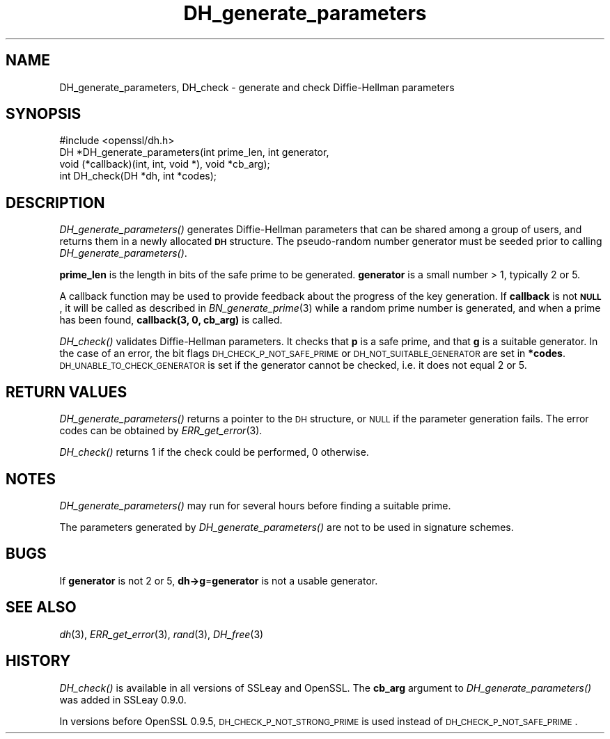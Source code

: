 .\" Automatically generated by Pod::Man 2.23 (Pod::Simple 3.14)
.\"
.\" Standard preamble:
.\" ========================================================================
.de Sp \" Vertical space (when we can't use .PP)
.if t .sp .5v
.if n .sp
..
.de Vb \" Begin verbatim text
.ft CW
.nf
.ne \\$1
..
.de Ve \" End verbatim text
.ft R
.fi
..
.\" Set up some character translations and predefined strings.  \*(-- will
.\" give an unbreakable dash, \*(PI will give pi, \*(L" will give a left
.\" double quote, and \*(R" will give a right double quote.  \*(C+ will
.\" give a nicer C++.  Capital omega is used to do unbreakable dashes and
.\" therefore won't be available.  \*(C` and \*(C' expand to `' in nroff,
.\" nothing in troff, for use with C<>.
.tr \(*W-
.ds C+ C\v'-.1v'\h'-1p'\s-2+\h'-1p'+\s0\v'.1v'\h'-1p'
.ie n \{\
.    ds -- \(*W-
.    ds PI pi
.    if (\n(.H=4u)&(1m=24u) .ds -- \(*W\h'-12u'\(*W\h'-12u'-\" diablo 10 pitch
.    if (\n(.H=4u)&(1m=20u) .ds -- \(*W\h'-12u'\(*W\h'-8u'-\"  diablo 12 pitch
.    ds L" ""
.    ds R" ""
.    ds C` ""
.    ds C' ""
'br\}
.el\{\
.    ds -- \|\(em\|
.    ds PI \(*p
.    ds L" ``
.    ds R" ''
'br\}
.\"
.\" Escape single quotes in literal strings from groff's Unicode transform.
.ie \n(.g .ds Aq \(aq
.el       .ds Aq '
.\"
.\" If the F register is turned on, we'll generate index entries on stderr for
.\" titles (.TH), headers (.SH), subsections (.SS), items (.Ip), and index
.\" entries marked with X<> in POD.  Of course, you'll have to process the
.\" output yourself in some meaningful fashion.
.ie \nF \{\
.    de IX
.    tm Index:\\$1\t\\n%\t"\\$2"
..
.    nr % 0
.    rr F
.\}
.el \{\
.    de IX
..
.\}
.\"
.\" Accent mark definitions (@(#)ms.acc 1.5 88/02/08 SMI; from UCB 4.2).
.\" Fear.  Run.  Save yourself.  No user-serviceable parts.
.    \" fudge factors for nroff and troff
.if n \{\
.    ds #H 0
.    ds #V .8m
.    ds #F .3m
.    ds #[ \f1
.    ds #] \fP
.\}
.if t \{\
.    ds #H ((1u-(\\\\n(.fu%2u))*.13m)
.    ds #V .6m
.    ds #F 0
.    ds #[ \&
.    ds #] \&
.\}
.    \" simple accents for nroff and troff
.if n \{\
.    ds ' \&
.    ds ` \&
.    ds ^ \&
.    ds , \&
.    ds ~ ~
.    ds /
.\}
.if t \{\
.    ds ' \\k:\h'-(\\n(.wu*8/10-\*(#H)'\'\h"|\\n:u"
.    ds ` \\k:\h'-(\\n(.wu*8/10-\*(#H)'\`\h'|\\n:u'
.    ds ^ \\k:\h'-(\\n(.wu*10/11-\*(#H)'^\h'|\\n:u'
.    ds , \\k:\h'-(\\n(.wu*8/10)',\h'|\\n:u'
.    ds ~ \\k:\h'-(\\n(.wu-\*(#H-.1m)'~\h'|\\n:u'
.    ds / \\k:\h'-(\\n(.wu*8/10-\*(#H)'\z\(sl\h'|\\n:u'
.\}
.    \" troff and (daisy-wheel) nroff accents
.ds : \\k:\h'-(\\n(.wu*8/10-\*(#H+.1m+\*(#F)'\v'-\*(#V'\z.\h'.2m+\*(#F'.\h'|\\n:u'\v'\*(#V'
.ds 8 \h'\*(#H'\(*b\h'-\*(#H'
.ds o \\k:\h'-(\\n(.wu+\w'\(de'u-\*(#H)/2u'\v'-.3n'\*(#[\z\(de\v'.3n'\h'|\\n:u'\*(#]
.ds d- \h'\*(#H'\(pd\h'-\w'~'u'\v'-.25m'\f2\(hy\fP\v'.25m'\h'-\*(#H'
.ds D- D\\k:\h'-\w'D'u'\v'-.11m'\z\(hy\v'.11m'\h'|\\n:u'
.ds th \*(#[\v'.3m'\s+1I\s-1\v'-.3m'\h'-(\w'I'u*2/3)'\s-1o\s+1\*(#]
.ds Th \*(#[\s+2I\s-2\h'-\w'I'u*3/5'\v'-.3m'o\v'.3m'\*(#]
.ds ae a\h'-(\w'a'u*4/10)'e
.ds Ae A\h'-(\w'A'u*4/10)'E
.    \" corrections for vroff
.if v .ds ~ \\k:\h'-(\\n(.wu*9/10-\*(#H)'\s-2\u~\d\s+2\h'|\\n:u'
.if v .ds ^ \\k:\h'-(\\n(.wu*10/11-\*(#H)'\v'-.4m'^\v'.4m'\h'|\\n:u'
.    \" for low resolution devices (crt and lpr)
.if \n(.H>23 .if \n(.V>19 \
\{\
.    ds : e
.    ds 8 ss
.    ds o a
.    ds d- d\h'-1'\(ga
.    ds D- D\h'-1'\(hy
.    ds th \o'bp'
.    ds Th \o'LP'
.    ds ae ae
.    ds Ae AE
.\}
.rm #[ #] #H #V #F C
.\" ========================================================================
.\"
.IX Title "DH_generate_parameters 3"
.TH DH_generate_parameters 3 "2010-12-02" "1.0.0c" "OpenSSL"
.\" For nroff, turn off justification.  Always turn off hyphenation; it makes
.\" way too many mistakes in technical documents.
.if n .ad l
.nh
.SH "NAME"
DH_generate_parameters, DH_check \- generate and check Diffie\-Hellman parameters
.SH "SYNOPSIS"
.IX Header "SYNOPSIS"
.Vb 1
\& #include <openssl/dh.h>
\&
\& DH *DH_generate_parameters(int prime_len, int generator,
\&     void (*callback)(int, int, void *), void *cb_arg);
\&
\& int DH_check(DH *dh, int *codes);
.Ve
.SH "DESCRIPTION"
.IX Header "DESCRIPTION"
\&\fIDH_generate_parameters()\fR generates Diffie-Hellman parameters that can
be shared among a group of users, and returns them in a newly
allocated \fB\s-1DH\s0\fR structure. The pseudo-random number generator must be
seeded prior to calling \fIDH_generate_parameters()\fR.
.PP
\&\fBprime_len\fR is the length in bits of the safe prime to be generated.
\&\fBgenerator\fR is a small number > 1, typically 2 or 5.
.PP
A callback function may be used to provide feedback about the progress
of the key generation. If \fBcallback\fR is not \fB\s-1NULL\s0\fR, it will be
called as described in \fIBN_generate_prime\fR\|(3) while a random prime
number is generated, and when a prime has been found, \fBcallback(3,
0, cb_arg)\fR is called.
.PP
\&\fIDH_check()\fR validates Diffie-Hellman parameters. It checks that \fBp\fR is
a safe prime, and that \fBg\fR is a suitable generator. In the case of an
error, the bit flags \s-1DH_CHECK_P_NOT_SAFE_PRIME\s0 or
\&\s-1DH_NOT_SUITABLE_GENERATOR\s0 are set in \fB*codes\fR.
\&\s-1DH_UNABLE_TO_CHECK_GENERATOR\s0 is set if the generator cannot be
checked, i.e. it does not equal 2 or 5.
.SH "RETURN VALUES"
.IX Header "RETURN VALUES"
\&\fIDH_generate_parameters()\fR returns a pointer to the \s-1DH\s0 structure, or
\&\s-1NULL\s0 if the parameter generation fails. The error codes can be
obtained by \fIERR_get_error\fR\|(3).
.PP
\&\fIDH_check()\fR returns 1 if the check could be performed, 0 otherwise.
.SH "NOTES"
.IX Header "NOTES"
\&\fIDH_generate_parameters()\fR may run for several hours before finding a
suitable prime.
.PP
The parameters generated by \fIDH_generate_parameters()\fR are not to be
used in signature schemes.
.SH "BUGS"
.IX Header "BUGS"
If \fBgenerator\fR is not 2 or 5, \fBdh\->g\fR=\fBgenerator\fR is not
a usable generator.
.SH "SEE ALSO"
.IX Header "SEE ALSO"
\&\fIdh\fR\|(3), \fIERR_get_error\fR\|(3), \fIrand\fR\|(3),
\&\fIDH_free\fR\|(3)
.SH "HISTORY"
.IX Header "HISTORY"
\&\fIDH_check()\fR is available in all versions of SSLeay and OpenSSL.
The \fBcb_arg\fR argument to \fIDH_generate_parameters()\fR was added in SSLeay 0.9.0.
.PP
In versions before OpenSSL 0.9.5, \s-1DH_CHECK_P_NOT_STRONG_PRIME\s0 is used
instead of \s-1DH_CHECK_P_NOT_SAFE_PRIME\s0.
